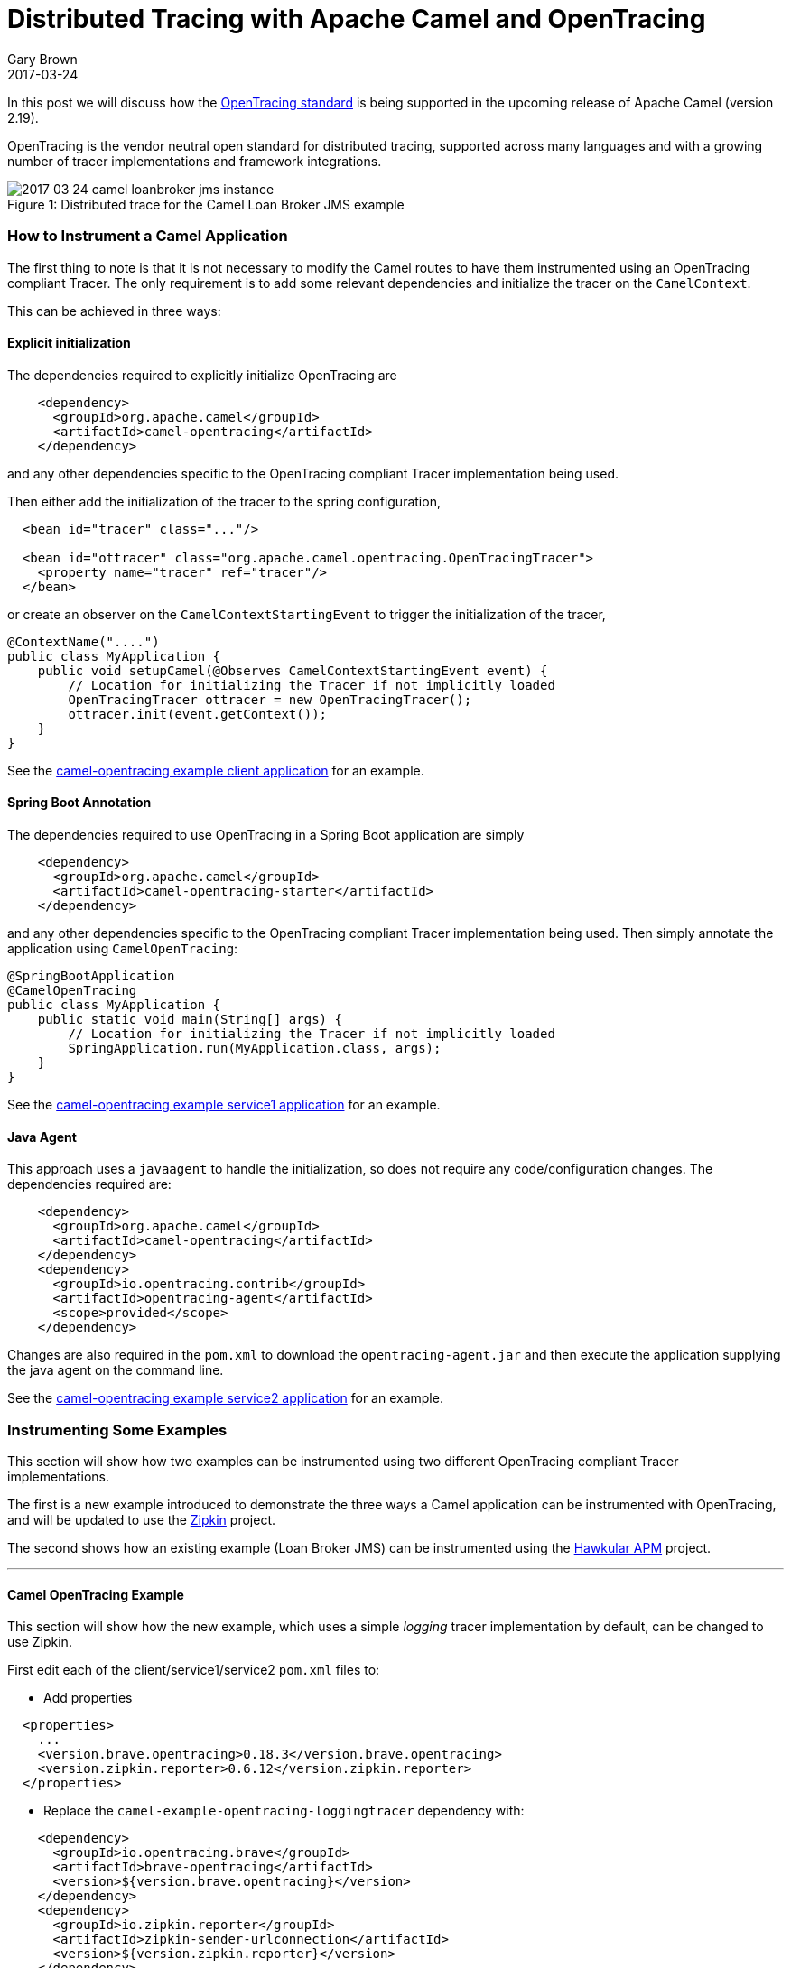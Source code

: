 = Distributed Tracing with Apache Camel and OpenTracing
Gary Brown
2017-03-24
:jbake-type: post
:jbake-status: published
:jbake-tags: blog, apm, opentracing, apache, camel

In this post we will discuss how the http://opentracing.io/[OpenTracing standard] is being supported in the upcoming release of Apache Camel (version 2.19).

OpenTracing is the vendor neutral open standard for distributed tracing, supported across many languages and with a growing number of tracer implementations and framework integrations.

ifndef::env-github[]
image::/img/blog/2017/2017-03-24-camel-loanbroker-jms-instance.png[caption="Figure 1: ", title="Distributed trace for the Camel Loan Broker JMS example"]
endif::[]
ifdef::env-github[]
image::../../../../../assets/img/blog/2017/2017-03-24-camel-loanbroker-jms-instance.png[caption="Figure 1: ", title="Distributed trace for the Camel Loan Broker JMS example"]
endif::[]

=== How to Instrument a Camel Application

The first thing to note is that it is not necessary to modify the Camel routes to have them instrumented using an OpenTracing compliant Tracer. The only requirement is to add some relevant dependencies and initialize the tracer on the `CamelContext`.

This can be achieved in three ways:

==== Explicit initialization

The dependencies required to explicitly initialize OpenTracing are

```xml
    <dependency>
      <groupId>org.apache.camel</groupId>
      <artifactId>camel-opentracing</artifactId>
    </dependency>
```

and any other dependencies specific to the OpenTracing compliant Tracer implementation being used.

Then either add the initialization of the tracer to the spring configuration,

```xml
  <bean id="tracer" class="..."/>

  <bean id="ottracer" class="org.apache.camel.opentracing.OpenTracingTracer">
    <property name="tracer" ref="tracer"/>
  </bean>
```

or create an observer on the `CamelContextStartingEvent` to trigger the initialization of the tracer,

```java
@ContextName("....")
public class MyApplication {
    public void setupCamel(@Observes CamelContextStartingEvent event) {
	// Location for initializing the Tracer if not implicitly loaded
        OpenTracingTracer ottracer = new OpenTracingTracer();
        ottracer.init(event.getContext());
    }
}
```


See the https://github.com/apache/camel/tree/master/examples/camel-example-opentracing/client[camel-opentracing example client application] for an example.

==== Spring Boot Annotation

The dependencies required to use OpenTracing in a Spring Boot application are simply

```xml
    <dependency>
      <groupId>org.apache.camel</groupId>
      <artifactId>camel-opentracing-starter</artifactId>
    </dependency>
```

and any other dependencies specific to the OpenTracing compliant Tracer implementation being used. Then simply annotate the application using `CamelOpenTracing`:

```java
@SpringBootApplication
@CamelOpenTracing
public class MyApplication {
    public static void main(String[] args) {
	// Location for initializing the Tracer if not implicitly loaded
        SpringApplication.run(MyApplication.class, args);
    }
}
```

See the https://github.com/apache/camel/tree/master/examples/camel-example-opentracing/service1[camel-opentracing example service1 application] for an example.

==== Java Agent

This approach uses a `javaagent` to handle the initialization, so does not require any code/configuration changes. The dependencies required are:

```xml
    <dependency>
      <groupId>org.apache.camel</groupId>
      <artifactId>camel-opentracing</artifactId>
    </dependency>
    <dependency>
      <groupId>io.opentracing.contrib</groupId>
      <artifactId>opentracing-agent</artifactId>
      <scope>provided</scope>
    </dependency>
```

Changes are also required in the `pom.xml` to download the `opentracing-agent.jar` and then execute the application supplying the java agent on the command line.

See the https://github.com/apache/camel/tree/master/examples/camel-example-opentracing/service2[camel-opentracing example service2 application] for an example.

=== Instrumenting Some Examples

This section will show how two examples can be instrumented using two different OpenTracing compliant Tracer implementations.

The first is a new example introduced to demonstrate the three ways a Camel application can be instrumented with OpenTracing, and will be updated to use the http://zipkin.io/[Zipkin] project.

The second shows how an existing example (Loan Broker JMS) can be instrumented using the http://www.hawkular.org/hawkular-apm/[Hawkular APM] project.

'''

==== Camel OpenTracing Example

This section will show how the new example, which uses a simple _logging_ tracer implementation by default, can be changed to use Zipkin.

First edit each of the client/service1/service2 `pom.xml` files to:

* Add properties

```xml
  <properties>
    ...
    <version.brave.opentracing>0.18.3</version.brave.opentracing>
    <version.zipkin.reporter>0.6.12</version.zipkin.reporter>
  </properties>
```

* Replace the `camel-example-opentracing-loggingtracer` dependency with:

```xml
    <dependency>
      <groupId>io.opentracing.brave</groupId>
      <artifactId>brave-opentracing</artifactId>
      <version>${version.brave.opentracing}</version>
    </dependency>
    <dependency>
      <groupId>io.zipkin.reporter</groupId>
      <artifactId>zipkin-sender-urlconnection</artifactId>
      <version>${version.zipkin.reporter}</version>
    </dependency>
```

* Common code for ClientApplication Service1Application and ServiceApplication

```java
import brave.opentracing.BraveTracer;
import io.opentracing.Tracer;
import io.opentracing.contrib.global.GlobalTracer;
import zipkin.Span;
import zipkin.reporter.AsyncReporter;
import zipkin.reporter.Reporter;
import zipkin.reporter.urlconnection.URLConnectionSender;

....

    public static void initTracer() {
        System.out.println("Using Zipkin Tracer");
        String zipkinServerUrl = String.format("%s/api/v1/spans", System.getenv("ZIPKIN_SERVER_URL"));
        Reporter<Span> reporter = AsyncReporter.builder(URLConnectionSender.create(zipkinServerUrl)).build();
        brave.Tracer tracer = brave.Tracer.newBuilder().localServiceName("client").reporter(reporter).build();
        GlobalTracer.register(BraveTracer.wrap(tracer));
    }
```

* Invoking the `initTracer` method

** In `ClientApplication.java` it should be called at the end of the `setupCamel` method.

** In `Service1Application.java` it should be called before the `SpringApplication.run` method.

** In `Service2Application.java` it should be called as the first statement in the `main` method.


Once the changes have all been made, compile the example using `mvn compile` from the `examples/camel-example-opentracing` folder. Next step is to start the Zipkin server:

```bash
docker run -p 9411:9411 openzipkin/zipkin
```

Then follow the instructions in the REAMDE.md for running the three applications. Before running each command, you will need to run:

```bash
export ZIPKIN_SERVER_URL=http://localhost:9411
```

After the example has executed, start up the http://localhost:9411/[Zipkin UI] in a brower. Select the `client` service and you should see some traces:

ifndef::env-github[]
image::/img/blog/2017/2017-03-24-camel-opentracing-example-zipkin.png[caption="Figure 2: ", title="Zipkin trace instance showing communication between client, service1 and service2"]
endif::[]
ifdef::env-github[]
image::../../../../../assets/img/blog/2017/2017-03-24-camel-opentracing-example-zipkin.png[caption="Figure 2: ", title="Zipkin trace instance showing communication between client, service1 and service2"]
endif::[]

'''

==== Camel Loan Broker JMS Example

The standard example can be found in `examples/camel-example-loan-broker-jms` folder within the Apache Camel source code. To enable tracing, against the Hawkular APM server, you still need to edit the `pom.xml` based on the
ifndef::env-github[]
link:/data/blog/2017/2017-03-24-loanbroker-apm.patch[differences shown here]
endif::[]
ifdef::env-github[]
link:../../../../../assets/data/blog/2017/2017-03-24-loanbroker-apm.patch[differences shown here]
endif::[]
. This patch file can be used to quickly update the example.

These differences are can be broken down into three main changes:

* Added dependencies, including the `camel-opentracing` component, `opentracing-agent` and `hawkular-apm` (OpenTracing client and REST client publisher)
* Retrieval of the `opentracing-agent.jar`, which is placed in a local `lib` folder for subsequent use
* Changes to the `exec-maven-plugin` configuration to enable the services to be started with the `opentracing-agent.jar` (using `mvn exec:exec` instead of `mvn exec:java`)

To try out the example, it is first necessary to start the Hawkular APM server:

```bash
docker run -p 8180:8080 jboss/hawkular-apm-server-dev
```

The next step is to open up two command windows and setup the environment variables in each:

```bash
export HAWKULAR_APM_USERNAME=admin
export HAWKULAR_APM_PASSWORD=password
export HAWKULAR_APM_URI=http://localhost:8180
```

Then run the following in the first window:

```bash
mvn compile
mvn exec:java -PQueue.LoanBroker
```

Once fully started, then run the following in the second window:

```bash
mvn exec:java -PQueue.Client
```

After the client has finished, open a http://localhost:8180[browser window] and log in using username `admin` password `password`, and view the _Distributed Tracing_ page to view the dependencies between the JMS endpoints:

ifndef::env-github[]
image::/img/blog/2017/2017-03-24-camel-loanbroker-jms-dependencies.png[caption="Figure 3: ", title="Service endpoint dependencies for the loan broker JMS example"]
endif::[]
ifdef::env-github[]
image::../../../../../assets/img/blog/2017/2017-03-24-camel-loanbroker-jms-dependencies.png[caption="Figure 3: ", title="Service endpoint dependencies for the loan broker JMS example"]
endif::[]

Selecting the _Show 1 Instance(s) Details_ button will show the trace instance shown in Figure 1 above.

'''

=== Summary

This post has shown how OpenTracing can be used to provide distributed tracing capabilities for Camel applications. This capability will be introduced in version 2.19 of Apache Camel, but we would encourage anyone interested in this functionality to obtain a snapshot version to try it out. If you find any issues, or would like additional capabilities prior to the release, then please get in touch.



